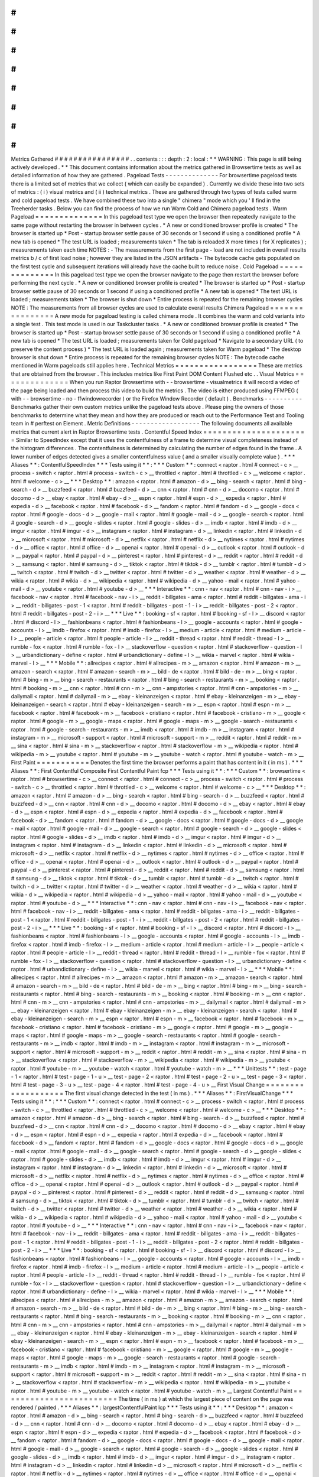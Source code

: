 #
#
#
#
#
#
#
#
#
#
#
#
#
#
#
#
Metrics
Gathered
#
#
#
#
#
#
#
#
#
#
#
#
#
#
#
#
.
.
contents
:
:
:
depth
:
2
:
local
:
*
*
WARNING
:
This
page
is
still
being
actively
developed
.
*
*
This
document
contains
information
about
the
metrics
gathered
in
Browsertime
tests
as
well
as
detailed
information
of
how
they
are
gathered
.
Pageload
Tests
-
-
-
-
-
-
-
-
-
-
-
-
-
-
For
browsertime
pageload
tests
there
is
a
limited
set
of
metrics
that
we
collect
(
which
can
easily
be
expanded
)
.
Currently
we
divide
these
into
two
sets
of
metrics
:
(
i
)
visual
metrics
and
(
ii
)
technical
metrics
.
These
are
gathered
through
two
types
of
tests
called
warm
and
cold
pageload
tests
.
We
have
combined
these
two
into
a
single
"
chimera
"
mode
which
you
'
ll
find
in
the
Treeherder
tasks
.
Below
you
can
find
the
process
of
how
we
run
Warm
Cold
and
Chimera
pageload
tests
.
Warm
Pageload
=
=
=
=
=
=
=
=
=
=
=
=
=
=
In
this
pageload
test
type
we
open
the
browser
then
repeatedly
navigate
to
the
same
page
without
restarting
the
browser
in
between
cycles
.
*
A
new
or
conditioned
browser
profile
is
created
*
The
browser
is
started
up
*
Post
-
startup
browser
settle
pause
of
30
seconds
or
1
second
if
using
a
conditioned
profile
*
A
new
tab
is
opened
*
The
test
URL
is
loaded
;
measurements
taken
*
The
tab
is
reloaded
X
more
times
(
for
X
replicates
)
;
measurements
taken
each
time
NOTES
:
-
The
measurements
from
the
first
page
-
load
are
not
included
in
overall
results
metrics
b
/
c
of
first
load
noise
;
however
they
are
listed
in
the
JSON
artifacts
-
The
bytecode
cache
gets
populated
on
the
first
test
cycle
and
subsequent
iterations
will
already
have
the
cache
built
to
reduce
noise
.
Cold
Pageload
=
=
=
=
=
=
=
=
=
=
=
=
=
=
In
this
pageload
test
type
we
open
the
browser
navigate
to
the
page
then
restart
the
browser
before
performing
the
next
cycle
.
*
A
new
or
conditioned
browser
profile
is
created
*
The
browser
is
started
up
*
Post
-
startup
browser
settle
pause
of
30
seconds
or
1
second
if
using
a
conditioned
profile
*
A
new
tab
is
opened
*
The
test
URL
is
loaded
;
measurements
taken
*
The
browser
is
shut
down
*
Entire
process
is
repeated
for
the
remaining
browser
cycles
NOTE
:
The
measurements
from
all
browser
cycles
are
used
to
calculate
overall
results
Chimera
Pageload
=
=
=
=
=
=
=
=
=
=
=
=
=
=
=
=
A
new
mode
for
pageload
testing
is
called
chimera
mode
.
It
combines
the
warm
and
cold
variants
into
a
single
test
.
This
test
mode
is
used
in
our
Taskcluster
tasks
.
*
A
new
or
conditioned
browser
profile
is
created
*
The
browser
is
started
up
*
Post
-
startup
browser
settle
pause
of
30
seconds
or
1
second
if
using
a
conditioned
profile
*
A
new
tab
is
opened
*
The
test
URL
is
loaded
;
measurements
taken
for
Cold
pageload
*
Navigate
to
a
secondary
URL
(
to
preserve
the
content
process
)
*
The
test
URL
is
loaded
again
;
measurements
taken
for
Warm
pageload
*
The
desktop
browser
is
shut
down
*
Entire
process
is
repeated
for
the
remaining
browser
cycles
NOTE
:
The
bytecode
cache
mentioned
in
Warm
pageloads
still
applies
here
.
Technical
Metrics
=
=
=
=
=
=
=
=
=
=
=
=
=
=
=
=
=
These
are
metrics
that
are
obtained
from
the
browser
.
This
includes
metrics
like
First
Paint
DOM
Content
Flushed
etc
.
.
Visual
Metrics
=
=
=
=
=
=
=
=
=
=
=
=
=
=
When
you
run
Raptor
Browsertime
with
-
-
browsertime
-
visualmetrics
it
will
record
a
video
of
the
page
being
loaded
and
then
process
this
video
to
build
the
metrics
.
The
video
is
either
produced
using
FFMPEG
(
with
-
-
browsertime
-
no
-
ffwindowrecorder
)
or
the
Firefox
Window
Recorder
(
default
)
.
Benchmarks
-
-
-
-
-
-
-
-
-
-
Benchmarks
gather
their
own
custom
metrics
unlike
the
pageload
tests
above
.
Please
ping
the
owners
of
those
benchmarks
to
determine
what
they
mean
and
how
they
are
produced
or
reach
out
to
the
Performance
Test
and
Tooling
team
in
#
perftest
on
Element
.
Metric
Definitions
-
-
-
-
-
-
-
-
-
-
-
-
-
-
-
-
-
-
The
following
documents
all
available
metrics
that
current
alert
in
Raptor
Browsertime
tests
.
Contentful
Speed
Index
=
=
=
=
=
=
=
=
=
=
=
=
=
=
=
=
=
=
=
=
=
=
Similar
to
SpeedIndex
except
that
it
uses
the
contentfulness
of
a
frame
to
determine
visual
completeness
instead
of
the
histogram
differences
.
The
contentfulness
is
determined
by
calculating
the
number
of
edges
found
in
the
frame
.
A
lower
number
of
edges
detected
gives
a
smaller
contentfulness
value
(
and
a
smaller
visually
complete
value
)
.
*
*
*
Aliases
*
*
:
ContentfulSpeedIndex
*
*
*
Tests
using
it
*
*
:
*
*
*
Custom
*
*
:
connect
<
raptor
.
html
#
connect
-
c
>
__
process
-
switch
<
raptor
.
html
#
process
-
switch
-
c
>
__
throttled
<
raptor
.
html
#
throttled
-
c
>
__
welcome
<
raptor
.
html
#
welcome
-
c
>
__
*
*
*
Desktop
*
*
:
amazon
<
raptor
.
html
#
amazon
-
d
>
__
bing
-
search
<
raptor
.
html
#
bing
-
search
-
d
>
__
buzzfeed
<
raptor
.
html
#
buzzfeed
-
d
>
__
cnn
<
raptor
.
html
#
cnn
-
d
>
__
docomo
<
raptor
.
html
#
docomo
-
d
>
__
ebay
<
raptor
.
html
#
ebay
-
d
>
__
espn
<
raptor
.
html
#
espn
-
d
>
__
expedia
<
raptor
.
html
#
expedia
-
d
>
__
facebook
<
raptor
.
html
#
facebook
-
d
>
__
fandom
<
raptor
.
html
#
fandom
-
d
>
__
google
-
docs
<
raptor
.
html
#
google
-
docs
-
d
>
__
google
-
mail
<
raptor
.
html
#
google
-
mail
-
d
>
__
google
-
search
<
raptor
.
html
#
google
-
search
-
d
>
__
google
-
slides
<
raptor
.
html
#
google
-
slides
-
d
>
__
imdb
<
raptor
.
html
#
imdb
-
d
>
__
imgur
<
raptor
.
html
#
imgur
-
d
>
__
instagram
<
raptor
.
html
#
instagram
-
d
>
__
linkedin
<
raptor
.
html
#
linkedin
-
d
>
__
microsoft
<
raptor
.
html
#
microsoft
-
d
>
__
netflix
<
raptor
.
html
#
netflix
-
d
>
__
nytimes
<
raptor
.
html
#
nytimes
-
d
>
__
office
<
raptor
.
html
#
office
-
d
>
__
openai
<
raptor
.
html
#
openai
-
d
>
__
outlook
<
raptor
.
html
#
outlook
-
d
>
__
paypal
<
raptor
.
html
#
paypal
-
d
>
__
pinterest
<
raptor
.
html
#
pinterest
-
d
>
__
reddit
<
raptor
.
html
#
reddit
-
d
>
__
samsung
<
raptor
.
html
#
samsung
-
d
>
__
tiktok
<
raptor
.
html
#
tiktok
-
d
>
__
tumblr
<
raptor
.
html
#
tumblr
-
d
>
__
twitch
<
raptor
.
html
#
twitch
-
d
>
__
twitter
<
raptor
.
html
#
twitter
-
d
>
__
weather
<
raptor
.
html
#
weather
-
d
>
__
wikia
<
raptor
.
html
#
wikia
-
d
>
__
wikipedia
<
raptor
.
html
#
wikipedia
-
d
>
__
yahoo
-
mail
<
raptor
.
html
#
yahoo
-
mail
-
d
>
__
youtube
<
raptor
.
html
#
youtube
-
d
>
__
*
*
*
Interactive
*
*
:
cnn
-
nav
<
raptor
.
html
#
cnn
-
nav
-
i
>
__
facebook
-
nav
<
raptor
.
html
#
facebook
-
nav
-
i
>
__
reddit
-
billgates
-
ama
<
raptor
.
html
#
reddit
-
billgates
-
ama
-
i
>
__
reddit
-
billgates
-
post
-
1
<
raptor
.
html
#
reddit
-
billgates
-
post
-
1
-
i
>
__
reddit
-
billgates
-
post
-
2
<
raptor
.
html
#
reddit
-
billgates
-
post
-
2
-
i
>
__
*
*
*
Live
*
*
:
booking
-
sf
<
raptor
.
html
#
booking
-
sf
-
l
>
__
discord
<
raptor
.
html
#
discord
-
l
>
__
fashionbeans
<
raptor
.
html
#
fashionbeans
-
l
>
__
google
-
accounts
<
raptor
.
html
#
google
-
accounts
-
l
>
__
imdb
-
firefox
<
raptor
.
html
#
imdb
-
firefox
-
l
>
__
medium
-
article
<
raptor
.
html
#
medium
-
article
-
l
>
__
people
-
article
<
raptor
.
html
#
people
-
article
-
l
>
__
reddit
-
thread
<
raptor
.
html
#
reddit
-
thread
-
l
>
__
rumble
-
fox
<
raptor
.
html
#
rumble
-
fox
-
l
>
__
stackoverflow
-
question
<
raptor
.
html
#
stackoverflow
-
question
-
l
>
__
urbandictionary
-
define
<
raptor
.
html
#
urbandictionary
-
define
-
l
>
__
wikia
-
marvel
<
raptor
.
html
#
wikia
-
marvel
-
l
>
__
*
*
*
Mobile
*
*
:
allrecipes
<
raptor
.
html
#
allrecipes
-
m
>
__
amazon
<
raptor
.
html
#
amazon
-
m
>
__
amazon
-
search
<
raptor
.
html
#
amazon
-
search
-
m
>
__
bild
-
de
<
raptor
.
html
#
bild
-
de
-
m
>
__
bing
<
raptor
.
html
#
bing
-
m
>
__
bing
-
search
-
restaurants
<
raptor
.
html
#
bing
-
search
-
restaurants
-
m
>
__
booking
<
raptor
.
html
#
booking
-
m
>
__
cnn
<
raptor
.
html
#
cnn
-
m
>
__
cnn
-
ampstories
<
raptor
.
html
#
cnn
-
ampstories
-
m
>
__
dailymail
<
raptor
.
html
#
dailymail
-
m
>
__
ebay
-
kleinanzeigen
<
raptor
.
html
#
ebay
-
kleinanzeigen
-
m
>
__
ebay
-
kleinanzeigen
-
search
<
raptor
.
html
#
ebay
-
kleinanzeigen
-
search
-
m
>
__
espn
<
raptor
.
html
#
espn
-
m
>
__
facebook
<
raptor
.
html
#
facebook
-
m
>
__
facebook
-
cristiano
<
raptor
.
html
#
facebook
-
cristiano
-
m
>
__
google
<
raptor
.
html
#
google
-
m
>
__
google
-
maps
<
raptor
.
html
#
google
-
maps
-
m
>
__
google
-
search
-
restaurants
<
raptor
.
html
#
google
-
search
-
restaurants
-
m
>
__
imdb
<
raptor
.
html
#
imdb
-
m
>
__
instagram
<
raptor
.
html
#
instagram
-
m
>
__
microsoft
-
support
<
raptor
.
html
#
microsoft
-
support
-
m
>
__
reddit
<
raptor
.
html
#
reddit
-
m
>
__
sina
<
raptor
.
html
#
sina
-
m
>
__
stackoverflow
<
raptor
.
html
#
stackoverflow
-
m
>
__
wikipedia
<
raptor
.
html
#
wikipedia
-
m
>
__
youtube
<
raptor
.
html
#
youtube
-
m
>
__
youtube
-
watch
<
raptor
.
html
#
youtube
-
watch
-
m
>
__
First
Paint
=
=
=
=
=
=
=
=
=
=
=
Denotes
the
first
time
the
browser
performs
a
paint
that
has
content
in
it
(
in
ms
)
.
*
*
*
Aliases
*
*
:
First
Contentful
Composite
First
Contentful
Paint
fcp
*
*
*
Tests
using
it
*
*
:
*
*
*
Custom
*
*
:
browsertime
<
raptor
.
html
#
browsertime
-
c
>
__
connect
<
raptor
.
html
#
connect
-
c
>
__
process
-
switch
<
raptor
.
html
#
process
-
switch
-
c
>
__
throttled
<
raptor
.
html
#
throttled
-
c
>
__
welcome
<
raptor
.
html
#
welcome
-
c
>
__
*
*
*
Desktop
*
*
:
amazon
<
raptor
.
html
#
amazon
-
d
>
__
bing
-
search
<
raptor
.
html
#
bing
-
search
-
d
>
__
buzzfeed
<
raptor
.
html
#
buzzfeed
-
d
>
__
cnn
<
raptor
.
html
#
cnn
-
d
>
__
docomo
<
raptor
.
html
#
docomo
-
d
>
__
ebay
<
raptor
.
html
#
ebay
-
d
>
__
espn
<
raptor
.
html
#
espn
-
d
>
__
expedia
<
raptor
.
html
#
expedia
-
d
>
__
facebook
<
raptor
.
html
#
facebook
-
d
>
__
fandom
<
raptor
.
html
#
fandom
-
d
>
__
google
-
docs
<
raptor
.
html
#
google
-
docs
-
d
>
__
google
-
mail
<
raptor
.
html
#
google
-
mail
-
d
>
__
google
-
search
<
raptor
.
html
#
google
-
search
-
d
>
__
google
-
slides
<
raptor
.
html
#
google
-
slides
-
d
>
__
imdb
<
raptor
.
html
#
imdb
-
d
>
__
imgur
<
raptor
.
html
#
imgur
-
d
>
__
instagram
<
raptor
.
html
#
instagram
-
d
>
__
linkedin
<
raptor
.
html
#
linkedin
-
d
>
__
microsoft
<
raptor
.
html
#
microsoft
-
d
>
__
netflix
<
raptor
.
html
#
netflix
-
d
>
__
nytimes
<
raptor
.
html
#
nytimes
-
d
>
__
office
<
raptor
.
html
#
office
-
d
>
__
openai
<
raptor
.
html
#
openai
-
d
>
__
outlook
<
raptor
.
html
#
outlook
-
d
>
__
paypal
<
raptor
.
html
#
paypal
-
d
>
__
pinterest
<
raptor
.
html
#
pinterest
-
d
>
__
reddit
<
raptor
.
html
#
reddit
-
d
>
__
samsung
<
raptor
.
html
#
samsung
-
d
>
__
tiktok
<
raptor
.
html
#
tiktok
-
d
>
__
tumblr
<
raptor
.
html
#
tumblr
-
d
>
__
twitch
<
raptor
.
html
#
twitch
-
d
>
__
twitter
<
raptor
.
html
#
twitter
-
d
>
__
weather
<
raptor
.
html
#
weather
-
d
>
__
wikia
<
raptor
.
html
#
wikia
-
d
>
__
wikipedia
<
raptor
.
html
#
wikipedia
-
d
>
__
yahoo
-
mail
<
raptor
.
html
#
yahoo
-
mail
-
d
>
__
youtube
<
raptor
.
html
#
youtube
-
d
>
__
*
*
*
Interactive
*
*
:
cnn
-
nav
<
raptor
.
html
#
cnn
-
nav
-
i
>
__
facebook
-
nav
<
raptor
.
html
#
facebook
-
nav
-
i
>
__
reddit
-
billgates
-
ama
<
raptor
.
html
#
reddit
-
billgates
-
ama
-
i
>
__
reddit
-
billgates
-
post
-
1
<
raptor
.
html
#
reddit
-
billgates
-
post
-
1
-
i
>
__
reddit
-
billgates
-
post
-
2
<
raptor
.
html
#
reddit
-
billgates
-
post
-
2
-
i
>
__
*
*
*
Live
*
*
:
booking
-
sf
<
raptor
.
html
#
booking
-
sf
-
l
>
__
discord
<
raptor
.
html
#
discord
-
l
>
__
fashionbeans
<
raptor
.
html
#
fashionbeans
-
l
>
__
google
-
accounts
<
raptor
.
html
#
google
-
accounts
-
l
>
__
imdb
-
firefox
<
raptor
.
html
#
imdb
-
firefox
-
l
>
__
medium
-
article
<
raptor
.
html
#
medium
-
article
-
l
>
__
people
-
article
<
raptor
.
html
#
people
-
article
-
l
>
__
reddit
-
thread
<
raptor
.
html
#
reddit
-
thread
-
l
>
__
rumble
-
fox
<
raptor
.
html
#
rumble
-
fox
-
l
>
__
stackoverflow
-
question
<
raptor
.
html
#
stackoverflow
-
question
-
l
>
__
urbandictionary
-
define
<
raptor
.
html
#
urbandictionary
-
define
-
l
>
__
wikia
-
marvel
<
raptor
.
html
#
wikia
-
marvel
-
l
>
__
*
*
*
Mobile
*
*
:
allrecipes
<
raptor
.
html
#
allrecipes
-
m
>
__
amazon
<
raptor
.
html
#
amazon
-
m
>
__
amazon
-
search
<
raptor
.
html
#
amazon
-
search
-
m
>
__
bild
-
de
<
raptor
.
html
#
bild
-
de
-
m
>
__
bing
<
raptor
.
html
#
bing
-
m
>
__
bing
-
search
-
restaurants
<
raptor
.
html
#
bing
-
search
-
restaurants
-
m
>
__
booking
<
raptor
.
html
#
booking
-
m
>
__
cnn
<
raptor
.
html
#
cnn
-
m
>
__
cnn
-
ampstories
<
raptor
.
html
#
cnn
-
ampstories
-
m
>
__
dailymail
<
raptor
.
html
#
dailymail
-
m
>
__
ebay
-
kleinanzeigen
<
raptor
.
html
#
ebay
-
kleinanzeigen
-
m
>
__
ebay
-
kleinanzeigen
-
search
<
raptor
.
html
#
ebay
-
kleinanzeigen
-
search
-
m
>
__
espn
<
raptor
.
html
#
espn
-
m
>
__
facebook
<
raptor
.
html
#
facebook
-
m
>
__
facebook
-
cristiano
<
raptor
.
html
#
facebook
-
cristiano
-
m
>
__
google
<
raptor
.
html
#
google
-
m
>
__
google
-
maps
<
raptor
.
html
#
google
-
maps
-
m
>
__
google
-
search
-
restaurants
<
raptor
.
html
#
google
-
search
-
restaurants
-
m
>
__
imdb
<
raptor
.
html
#
imdb
-
m
>
__
instagram
<
raptor
.
html
#
instagram
-
m
>
__
microsoft
-
support
<
raptor
.
html
#
microsoft
-
support
-
m
>
__
reddit
<
raptor
.
html
#
reddit
-
m
>
__
sina
<
raptor
.
html
#
sina
-
m
>
__
stackoverflow
<
raptor
.
html
#
stackoverflow
-
m
>
__
wikipedia
<
raptor
.
html
#
wikipedia
-
m
>
__
youtube
<
raptor
.
html
#
youtube
-
m
>
__
youtube
-
watch
<
raptor
.
html
#
youtube
-
watch
-
m
>
__
*
*
*
Unittests
*
*
:
test
-
page
-
1
<
raptor
.
html
#
test
-
page
-
1
-
u
>
__
test
-
page
-
2
<
raptor
.
html
#
test
-
page
-
2
-
u
>
__
test
-
page
-
3
<
raptor
.
html
#
test
-
page
-
3
-
u
>
__
test
-
page
-
4
<
raptor
.
html
#
test
-
page
-
4
-
u
>
__
First
Visual
Change
=
=
=
=
=
=
=
=
=
=
=
=
=
=
=
=
=
=
=
The
first
visual
change
detected
in
the
test
(
in
ms
)
.
*
*
*
Aliases
*
*
:
FirstVisualChange
*
*
*
Tests
using
it
*
*
:
*
*
*
Custom
*
*
:
connect
<
raptor
.
html
#
connect
-
c
>
__
process
-
switch
<
raptor
.
html
#
process
-
switch
-
c
>
__
throttled
<
raptor
.
html
#
throttled
-
c
>
__
welcome
<
raptor
.
html
#
welcome
-
c
>
__
*
*
*
Desktop
*
*
:
amazon
<
raptor
.
html
#
amazon
-
d
>
__
bing
-
search
<
raptor
.
html
#
bing
-
search
-
d
>
__
buzzfeed
<
raptor
.
html
#
buzzfeed
-
d
>
__
cnn
<
raptor
.
html
#
cnn
-
d
>
__
docomo
<
raptor
.
html
#
docomo
-
d
>
__
ebay
<
raptor
.
html
#
ebay
-
d
>
__
espn
<
raptor
.
html
#
espn
-
d
>
__
expedia
<
raptor
.
html
#
expedia
-
d
>
__
facebook
<
raptor
.
html
#
facebook
-
d
>
__
fandom
<
raptor
.
html
#
fandom
-
d
>
__
google
-
docs
<
raptor
.
html
#
google
-
docs
-
d
>
__
google
-
mail
<
raptor
.
html
#
google
-
mail
-
d
>
__
google
-
search
<
raptor
.
html
#
google
-
search
-
d
>
__
google
-
slides
<
raptor
.
html
#
google
-
slides
-
d
>
__
imdb
<
raptor
.
html
#
imdb
-
d
>
__
imgur
<
raptor
.
html
#
imgur
-
d
>
__
instagram
<
raptor
.
html
#
instagram
-
d
>
__
linkedin
<
raptor
.
html
#
linkedin
-
d
>
__
microsoft
<
raptor
.
html
#
microsoft
-
d
>
__
netflix
<
raptor
.
html
#
netflix
-
d
>
__
nytimes
<
raptor
.
html
#
nytimes
-
d
>
__
office
<
raptor
.
html
#
office
-
d
>
__
openai
<
raptor
.
html
#
openai
-
d
>
__
outlook
<
raptor
.
html
#
outlook
-
d
>
__
paypal
<
raptor
.
html
#
paypal
-
d
>
__
pinterest
<
raptor
.
html
#
pinterest
-
d
>
__
reddit
<
raptor
.
html
#
reddit
-
d
>
__
samsung
<
raptor
.
html
#
samsung
-
d
>
__
tiktok
<
raptor
.
html
#
tiktok
-
d
>
__
tumblr
<
raptor
.
html
#
tumblr
-
d
>
__
twitch
<
raptor
.
html
#
twitch
-
d
>
__
twitter
<
raptor
.
html
#
twitter
-
d
>
__
weather
<
raptor
.
html
#
weather
-
d
>
__
wikia
<
raptor
.
html
#
wikia
-
d
>
__
wikipedia
<
raptor
.
html
#
wikipedia
-
d
>
__
yahoo
-
mail
<
raptor
.
html
#
yahoo
-
mail
-
d
>
__
youtube
<
raptor
.
html
#
youtube
-
d
>
__
*
*
*
Interactive
*
*
:
cnn
-
nav
<
raptor
.
html
#
cnn
-
nav
-
i
>
__
facebook
-
nav
<
raptor
.
html
#
facebook
-
nav
-
i
>
__
reddit
-
billgates
-
ama
<
raptor
.
html
#
reddit
-
billgates
-
ama
-
i
>
__
reddit
-
billgates
-
post
-
1
<
raptor
.
html
#
reddit
-
billgates
-
post
-
1
-
i
>
__
reddit
-
billgates
-
post
-
2
<
raptor
.
html
#
reddit
-
billgates
-
post
-
2
-
i
>
__
*
*
*
Live
*
*
:
booking
-
sf
<
raptor
.
html
#
booking
-
sf
-
l
>
__
discord
<
raptor
.
html
#
discord
-
l
>
__
fashionbeans
<
raptor
.
html
#
fashionbeans
-
l
>
__
google
-
accounts
<
raptor
.
html
#
google
-
accounts
-
l
>
__
imdb
-
firefox
<
raptor
.
html
#
imdb
-
firefox
-
l
>
__
medium
-
article
<
raptor
.
html
#
medium
-
article
-
l
>
__
people
-
article
<
raptor
.
html
#
people
-
article
-
l
>
__
reddit
-
thread
<
raptor
.
html
#
reddit
-
thread
-
l
>
__
rumble
-
fox
<
raptor
.
html
#
rumble
-
fox
-
l
>
__
stackoverflow
-
question
<
raptor
.
html
#
stackoverflow
-
question
-
l
>
__
urbandictionary
-
define
<
raptor
.
html
#
urbandictionary
-
define
-
l
>
__
wikia
-
marvel
<
raptor
.
html
#
wikia
-
marvel
-
l
>
__
*
*
*
Mobile
*
*
:
allrecipes
<
raptor
.
html
#
allrecipes
-
m
>
__
amazon
<
raptor
.
html
#
amazon
-
m
>
__
amazon
-
search
<
raptor
.
html
#
amazon
-
search
-
m
>
__
bild
-
de
<
raptor
.
html
#
bild
-
de
-
m
>
__
bing
<
raptor
.
html
#
bing
-
m
>
__
bing
-
search
-
restaurants
<
raptor
.
html
#
bing
-
search
-
restaurants
-
m
>
__
booking
<
raptor
.
html
#
booking
-
m
>
__
cnn
<
raptor
.
html
#
cnn
-
m
>
__
cnn
-
ampstories
<
raptor
.
html
#
cnn
-
ampstories
-
m
>
__
dailymail
<
raptor
.
html
#
dailymail
-
m
>
__
ebay
-
kleinanzeigen
<
raptor
.
html
#
ebay
-
kleinanzeigen
-
m
>
__
ebay
-
kleinanzeigen
-
search
<
raptor
.
html
#
ebay
-
kleinanzeigen
-
search
-
m
>
__
espn
<
raptor
.
html
#
espn
-
m
>
__
facebook
<
raptor
.
html
#
facebook
-
m
>
__
facebook
-
cristiano
<
raptor
.
html
#
facebook
-
cristiano
-
m
>
__
google
<
raptor
.
html
#
google
-
m
>
__
google
-
maps
<
raptor
.
html
#
google
-
maps
-
m
>
__
google
-
search
-
restaurants
<
raptor
.
html
#
google
-
search
-
restaurants
-
m
>
__
imdb
<
raptor
.
html
#
imdb
-
m
>
__
instagram
<
raptor
.
html
#
instagram
-
m
>
__
microsoft
-
support
<
raptor
.
html
#
microsoft
-
support
-
m
>
__
reddit
<
raptor
.
html
#
reddit
-
m
>
__
sina
<
raptor
.
html
#
sina
-
m
>
__
stackoverflow
<
raptor
.
html
#
stackoverflow
-
m
>
__
wikipedia
<
raptor
.
html
#
wikipedia
-
m
>
__
youtube
<
raptor
.
html
#
youtube
-
m
>
__
youtube
-
watch
<
raptor
.
html
#
youtube
-
watch
-
m
>
__
Largest
Contentful
Paint
=
=
=
=
=
=
=
=
=
=
=
=
=
=
=
=
=
=
=
=
=
=
=
=
The
time
(
in
ms
)
at
which
the
largest
piece
of
content
on
the
page
was
rendered
/
painted
.
*
*
*
Aliases
*
*
:
largestContentfulPaint
lcp
*
*
*
Tests
using
it
*
*
:
*
*
*
Desktop
*
*
:
amazon
<
raptor
.
html
#
amazon
-
d
>
__
bing
-
search
<
raptor
.
html
#
bing
-
search
-
d
>
__
buzzfeed
<
raptor
.
html
#
buzzfeed
-
d
>
__
cnn
<
raptor
.
html
#
cnn
-
d
>
__
docomo
<
raptor
.
html
#
docomo
-
d
>
__
ebay
<
raptor
.
html
#
ebay
-
d
>
__
espn
<
raptor
.
html
#
espn
-
d
>
__
expedia
<
raptor
.
html
#
expedia
-
d
>
__
facebook
<
raptor
.
html
#
facebook
-
d
>
__
fandom
<
raptor
.
html
#
fandom
-
d
>
__
google
-
docs
<
raptor
.
html
#
google
-
docs
-
d
>
__
google
-
mail
<
raptor
.
html
#
google
-
mail
-
d
>
__
google
-
search
<
raptor
.
html
#
google
-
search
-
d
>
__
google
-
slides
<
raptor
.
html
#
google
-
slides
-
d
>
__
imdb
<
raptor
.
html
#
imdb
-
d
>
__
imgur
<
raptor
.
html
#
imgur
-
d
>
__
instagram
<
raptor
.
html
#
instagram
-
d
>
__
linkedin
<
raptor
.
html
#
linkedin
-
d
>
__
microsoft
<
raptor
.
html
#
microsoft
-
d
>
__
netflix
<
raptor
.
html
#
netflix
-
d
>
__
nytimes
<
raptor
.
html
#
nytimes
-
d
>
__
office
<
raptor
.
html
#
office
-
d
>
__
openai
<
raptor
.
html
#
openai
-
d
>
__
outlook
<
raptor
.
html
#
outlook
-
d
>
__
paypal
<
raptor
.
html
#
paypal
-
d
>
__
pinterest
<
raptor
.
html
#
pinterest
-
d
>
__
reddit
<
raptor
.
html
#
reddit
-
d
>
__
samsung
<
raptor
.
html
#
samsung
-
d
>
__
tiktok
<
raptor
.
html
#
tiktok
-
d
>
__
tumblr
<
raptor
.
html
#
tumblr
-
d
>
__
twitter
<
raptor
.
html
#
twitter
-
d
>
__
weather
<
raptor
.
html
#
weather
-
d
>
__
wikia
<
raptor
.
html
#
wikia
-
d
>
__
wikipedia
<
raptor
.
html
#
wikipedia
-
d
>
__
yahoo
-
mail
<
raptor
.
html
#
yahoo
-
mail
-
d
>
__
youtube
<
raptor
.
html
#
youtube
-
d
>
__
*
*
*
Mobile
*
*
:
allrecipes
<
raptor
.
html
#
allrecipes
-
m
>
__
amazon
<
raptor
.
html
#
amazon
-
m
>
__
amazon
-
search
<
raptor
.
html
#
amazon
-
search
-
m
>
__
bild
-
de
<
raptor
.
html
#
bild
-
de
-
m
>
__
bing
<
raptor
.
html
#
bing
-
m
>
__
bing
-
search
-
restaurants
<
raptor
.
html
#
bing
-
search
-
restaurants
-
m
>
__
booking
<
raptor
.
html
#
booking
-
m
>
__
cnn
<
raptor
.
html
#
cnn
-
m
>
__
cnn
-
ampstories
<
raptor
.
html
#
cnn
-
ampstories
-
m
>
__
dailymail
<
raptor
.
html
#
dailymail
-
m
>
__
ebay
-
kleinanzeigen
<
raptor
.
html
#
ebay
-
kleinanzeigen
-
m
>
__
ebay
-
kleinanzeigen
-
search
<
raptor
.
html
#
ebay
-
kleinanzeigen
-
search
-
m
>
__
espn
<
raptor
.
html
#
espn
-
m
>
__
facebook
<
raptor
.
html
#
facebook
-
m
>
__
facebook
-
cristiano
<
raptor
.
html
#
facebook
-
cristiano
-
m
>
__
google
<
raptor
.
html
#
google
-
m
>
__
google
-
maps
<
raptor
.
html
#
google
-
maps
-
m
>
__
google
-
search
-
restaurants
<
raptor
.
html
#
google
-
search
-
restaurants
-
m
>
__
imdb
<
raptor
.
html
#
imdb
-
m
>
__
instagram
<
raptor
.
html
#
instagram
-
m
>
__
microsoft
-
support
<
raptor
.
html
#
microsoft
-
support
-
m
>
__
reddit
<
raptor
.
html
#
reddit
-
m
>
__
sina
<
raptor
.
html
#
sina
-
m
>
__
stackoverflow
<
raptor
.
html
#
stackoverflow
-
m
>
__
wikipedia
<
raptor
.
html
#
wikipedia
-
m
>
__
youtube
<
raptor
.
html
#
youtube
-
m
>
__
youtube
-
watch
<
raptor
.
html
#
youtube
-
watch
-
m
>
__
Last
Visual
Change
=
=
=
=
=
=
=
=
=
=
=
=
=
=
=
=
=
=
The
last
visual
change
detected
in
the
test
(
in
ms
)
.
*
*
*
Aliases
*
*
:
LastVisualChange
*
*
*
Tests
using
it
*
*
:
*
*
*
Custom
*
*
:
process
-
switch
<
raptor
.
html
#
process
-
switch
-
c
>
__
welcome
<
raptor
.
html
#
welcome
-
c
>
__
*
*
*
Desktop
*
*
:
amazon
<
raptor
.
html
#
amazon
-
d
>
__
bing
-
search
<
raptor
.
html
#
bing
-
search
-
d
>
__
buzzfeed
<
raptor
.
html
#
buzzfeed
-
d
>
__
cnn
<
raptor
.
html
#
cnn
-
d
>
__
docomo
<
raptor
.
html
#
docomo
-
d
>
__
ebay
<
raptor
.
html
#
ebay
-
d
>
__
espn
<
raptor
.
html
#
espn
-
d
>
__
expedia
<
raptor
.
html
#
expedia
-
d
>
__
facebook
<
raptor
.
html
#
facebook
-
d
>
__
fandom
<
raptor
.
html
#
fandom
-
d
>
__
google
-
docs
<
raptor
.
html
#
google
-
docs
-
d
>
__
google
-
mail
<
raptor
.
html
#
google
-
mail
-
d
>
__
google
-
search
<
raptor
.
html
#
google
-
search
-
d
>
__
google
-
slides
<
raptor
.
html
#
google
-
slides
-
d
>
__
imdb
<
raptor
.
html
#
imdb
-
d
>
__
imgur
<
raptor
.
html
#
imgur
-
d
>
__
instagram
<
raptor
.
html
#
instagram
-
d
>
__
linkedin
<
raptor
.
html
#
linkedin
-
d
>
__
microsoft
<
raptor
.
html
#
microsoft
-
d
>
__
netflix
<
raptor
.
html
#
netflix
-
d
>
__
nytimes
<
raptor
.
html
#
nytimes
-
d
>
__
office
<
raptor
.
html
#
office
-
d
>
__
openai
<
raptor
.
html
#
openai
-
d
>
__
outlook
<
raptor
.
html
#
outlook
-
d
>
__
paypal
<
raptor
.
html
#
paypal
-
d
>
__
pinterest
<
raptor
.
html
#
pinterest
-
d
>
__
reddit
<
raptor
.
html
#
reddit
-
d
>
__
samsung
<
raptor
.
html
#
samsung
-
d
>
__
tiktok
<
raptor
.
html
#
tiktok
-
d
>
__
tumblr
<
raptor
.
html
#
tumblr
-
d
>
__
twitch
<
raptor
.
html
#
twitch
-
d
>
__
twitter
<
raptor
.
html
#
twitter
-
d
>
__
weather
<
raptor
.
html
#
weather
-
d
>
__
wikia
<
raptor
.
html
#
wikia
-
d
>
__
wikipedia
<
raptor
.
html
#
wikipedia
-
d
>
__
yahoo
-
mail
<
raptor
.
html
#
yahoo
-
mail
-
d
>
__
youtube
<
raptor
.
html
#
youtube
-
d
>
__
*
*
*
Interactive
*
*
:
cnn
-
nav
<
raptor
.
html
#
cnn
-
nav
-
i
>
__
facebook
-
nav
<
raptor
.
html
#
facebook
-
nav
-
i
>
__
reddit
-
billgates
-
ama
<
raptor
.
html
#
reddit
-
billgates
-
ama
-
i
>
__
reddit
-
billgates
-
post
-
1
<
raptor
.
html
#
reddit
-
billgates
-
post
-
1
-
i
>
__
reddit
-
billgates
-
post
-
2
<
raptor
.
html
#
reddit
-
billgates
-
post
-
2
-
i
>
__
*
*
*
Live
*
*
:
booking
-
sf
<
raptor
.
html
#
booking
-
sf
-
l
>
__
discord
<
raptor
.
html
#
discord
-
l
>
__
fashionbeans
<
raptor
.
html
#
fashionbeans
-
l
>
__
google
-
accounts
<
raptor
.
html
#
google
-
accounts
-
l
>
__
imdb
-
firefox
<
raptor
.
html
#
imdb
-
firefox
-
l
>
__
medium
-
article
<
raptor
.
html
#
medium
-
article
-
l
>
__
people
-
article
<
raptor
.
html
#
people
-
article
-
l
>
__
reddit
-
thread
<
raptor
.
html
#
reddit
-
thread
-
l
>
__
rumble
-
fox
<
raptor
.
html
#
rumble
-
fox
-
l
>
__
stackoverflow
-
question
<
raptor
.
html
#
stackoverflow
-
question
-
l
>
__
urbandictionary
-
define
<
raptor
.
html
#
urbandictionary
-
define
-
l
>
__
wikia
-
marvel
<
raptor
.
html
#
wikia
-
marvel
-
l
>
__
*
*
*
Mobile
*
*
:
allrecipes
<
raptor
.
html
#
allrecipes
-
m
>
__
amazon
<
raptor
.
html
#
amazon
-
m
>
__
amazon
-
search
<
raptor
.
html
#
amazon
-
search
-
m
>
__
bild
-
de
<
raptor
.
html
#
bild
-
de
-
m
>
__
bing
<
raptor
.
html
#
bing
-
m
>
__
bing
-
search
-
restaurants
<
raptor
.
html
#
bing
-
search
-
restaurants
-
m
>
__
booking
<
raptor
.
html
#
booking
-
m
>
__
cnn
<
raptor
.
html
#
cnn
-
m
>
__
cnn
-
ampstories
<
raptor
.
html
#
cnn
-
ampstories
-
m
>
__
dailymail
<
raptor
.
html
#
dailymail
-
m
>
__
ebay
-
kleinanzeigen
<
raptor
.
html
#
ebay
-
kleinanzeigen
-
m
>
__
ebay
-
kleinanzeigen
-
search
<
raptor
.
html
#
ebay
-
kleinanzeigen
-
search
-
m
>
__
espn
<
raptor
.
html
#
espn
-
m
>
__
facebook
<
raptor
.
html
#
facebook
-
m
>
__
facebook
-
cristiano
<
raptor
.
html
#
facebook
-
cristiano
-
m
>
__
google
<
raptor
.
html
#
google
-
m
>
__
google
-
maps
<
raptor
.
html
#
google
-
maps
-
m
>
__
google
-
search
-
restaurants
<
raptor
.
html
#
google
-
search
-
restaurants
-
m
>
__
imdb
<
raptor
.
html
#
imdb
-
m
>
__
instagram
<
raptor
.
html
#
instagram
-
m
>
__
microsoft
-
support
<
raptor
.
html
#
microsoft
-
support
-
m
>
__
reddit
<
raptor
.
html
#
reddit
-
m
>
__
sina
<
raptor
.
html
#
sina
-
m
>
__
stackoverflow
<
raptor
.
html
#
stackoverflow
-
m
>
__
wikipedia
<
raptor
.
html
#
wikipedia
-
m
>
__
youtube
<
raptor
.
html
#
youtube
-
m
>
__
youtube
-
watch
<
raptor
.
html
#
youtube
-
watch
-
m
>
__
Load
Time
=
=
=
=
=
=
=
=
=
The
time
it
took
for
the
page
to
complete
loading
(
in
ms
)
.
*
*
*
Aliases
*
*
:
loadtime
*
*
*
Tests
using
it
*
*
:
*
*
*
Custom
*
*
:
browsertime
<
raptor
.
html
#
browsertime
-
c
>
__
connect
<
raptor
.
html
#
connect
-
c
>
__
process
-
switch
<
raptor
.
html
#
process
-
switch
-
c
>
__
throttled
<
raptor
.
html
#
throttled
-
c
>
__
welcome
<
raptor
.
html
#
welcome
-
c
>
__
*
*
*
Desktop
*
*
:
amazon
<
raptor
.
html
#
amazon
-
d
>
__
bing
-
search
<
raptor
.
html
#
bing
-
search
-
d
>
__
buzzfeed
<
raptor
.
html
#
buzzfeed
-
d
>
__
cnn
<
raptor
.
html
#
cnn
-
d
>
__
docomo
<
raptor
.
html
#
docomo
-
d
>
__
ebay
<
raptor
.
html
#
ebay
-
d
>
__
espn
<
raptor
.
html
#
espn
-
d
>
__
expedia
<
raptor
.
html
#
expedia
-
d
>
__
facebook
<
raptor
.
html
#
facebook
-
d
>
__
fandom
<
raptor
.
html
#
fandom
-
d
>
__
google
-
docs
<
raptor
.
html
#
google
-
docs
-
d
>
__
google
-
mail
<
raptor
.
html
#
google
-
mail
-
d
>
__
google
-
search
<
raptor
.
html
#
google
-
search
-
d
>
__
google
-
slides
<
raptor
.
html
#
google
-
slides
-
d
>
__
imdb
<
raptor
.
html
#
imdb
-
d
>
__
imgur
<
raptor
.
html
#
imgur
-
d
>
__
instagram
<
raptor
.
html
#
instagram
-
d
>
__
linkedin
<
raptor
.
html
#
linkedin
-
d
>
__
microsoft
<
raptor
.
html
#
microsoft
-
d
>
__
netflix
<
raptor
.
html
#
netflix
-
d
>
__
nytimes
<
raptor
.
html
#
nytimes
-
d
>
__
office
<
raptor
.
html
#
office
-
d
>
__
openai
<
raptor
.
html
#
openai
-
d
>
__
outlook
<
raptor
.
html
#
outlook
-
d
>
__
paypal
<
raptor
.
html
#
paypal
-
d
>
__
pinterest
<
raptor
.
html
#
pinterest
-
d
>
__
reddit
<
raptor
.
html
#
reddit
-
d
>
__
samsung
<
raptor
.
html
#
samsung
-
d
>
__
tiktok
<
raptor
.
html
#
tiktok
-
d
>
__
tumblr
<
raptor
.
html
#
tumblr
-
d
>
__
twitch
<
raptor
.
html
#
twitch
-
d
>
__
twitter
<
raptor
.
html
#
twitter
-
d
>
__
weather
<
raptor
.
html
#
weather
-
d
>
__
wikia
<
raptor
.
html
#
wikia
-
d
>
__
wikipedia
<
raptor
.
html
#
wikipedia
-
d
>
__
yahoo
-
mail
<
raptor
.
html
#
yahoo
-
mail
-
d
>
__
youtube
<
raptor
.
html
#
youtube
-
d
>
__
*
*
*
Interactive
*
*
:
cnn
-
nav
<
raptor
.
html
#
cnn
-
nav
-
i
>
__
facebook
-
nav
<
raptor
.
html
#
facebook
-
nav
-
i
>
__
reddit
-
billgates
-
ama
<
raptor
.
html
#
reddit
-
billgates
-
ama
-
i
>
__
reddit
-
billgates
-
post
-
1
<
raptor
.
html
#
reddit
-
billgates
-
post
-
1
-
i
>
__
reddit
-
billgates
-
post
-
2
<
raptor
.
html
#
reddit
-
billgates
-
post
-
2
-
i
>
__
*
*
*
Live
*
*
:
booking
-
sf
<
raptor
.
html
#
booking
-
sf
-
l
>
__
discord
<
raptor
.
html
#
discord
-
l
>
__
fashionbeans
<
raptor
.
html
#
fashionbeans
-
l
>
__
google
-
accounts
<
raptor
.
html
#
google
-
accounts
-
l
>
__
imdb
-
firefox
<
raptor
.
html
#
imdb
-
firefox
-
l
>
__
medium
-
article
<
raptor
.
html
#
medium
-
article
-
l
>
__
people
-
article
<
raptor
.
html
#
people
-
article
-
l
>
__
reddit
-
thread
<
raptor
.
html
#
reddit
-
thread
-
l
>
__
rumble
-
fox
<
raptor
.
html
#
rumble
-
fox
-
l
>
__
stackoverflow
-
question
<
raptor
.
html
#
stackoverflow
-
question
-
l
>
__
urbandictionary
-
define
<
raptor
.
html
#
urbandictionary
-
define
-
l
>
__
wikia
-
marvel
<
raptor
.
html
#
wikia
-
marvel
-
l
>
__
*
*
*
Mobile
*
*
:
allrecipes
<
raptor
.
html
#
allrecipes
-
m
>
__
amazon
<
raptor
.
html
#
amazon
-
m
>
__
amazon
-
search
<
raptor
.
html
#
amazon
-
search
-
m
>
__
bild
-
de
<
raptor
.
html
#
bild
-
de
-
m
>
__
bing
<
raptor
.
html
#
bing
-
m
>
__
bing
-
search
-
restaurants
<
raptor
.
html
#
bing
-
search
-
restaurants
-
m
>
__
booking
<
raptor
.
html
#
booking
-
m
>
__
cnn
<
raptor
.
html
#
cnn
-
m
>
__
cnn
-
ampstories
<
raptor
.
html
#
cnn
-
ampstories
-
m
>
__
dailymail
<
raptor
.
html
#
dailymail
-
m
>
__
ebay
-
kleinanzeigen
<
raptor
.
html
#
ebay
-
kleinanzeigen
-
m
>
__
ebay
-
kleinanzeigen
-
search
<
raptor
.
html
#
ebay
-
kleinanzeigen
-
search
-
m
>
__
espn
<
raptor
.
html
#
espn
-
m
>
__
facebook
<
raptor
.
html
#
facebook
-
m
>
__
facebook
-
cristiano
<
raptor
.
html
#
facebook
-
cristiano
-
m
>
__
google
<
raptor
.
html
#
google
-
m
>
__
google
-
maps
<
raptor
.
html
#
google
-
maps
-
m
>
__
google
-
search
-
restaurants
<
raptor
.
html
#
google
-
search
-
restaurants
-
m
>
__
imdb
<
raptor
.
html
#
imdb
-
m
>
__
instagram
<
raptor
.
html
#
instagram
-
m
>
__
microsoft
-
support
<
raptor
.
html
#
microsoft
-
support
-
m
>
__
reddit
<
raptor
.
html
#
reddit
-
m
>
__
sina
<
raptor
.
html
#
sina
-
m
>
__
stackoverflow
<
raptor
.
html
#
stackoverflow
-
m
>
__
wikipedia
<
raptor
.
html
#
wikipedia
-
m
>
__
youtube
<
raptor
.
html
#
youtube
-
m
>
__
youtube
-
watch
<
raptor
.
html
#
youtube
-
watch
-
m
>
__
*
*
*
Unittests
*
*
:
test
-
page
-
1
<
raptor
.
html
#
test
-
page
-
1
-
u
>
__
test
-
page
-
2
<
raptor
.
html
#
test
-
page
-
2
-
u
>
__
test
-
page
-
3
<
raptor
.
html
#
test
-
page
-
3
-
u
>
__
test
-
page
-
4
<
raptor
.
html
#
test
-
page
-
4
-
u
>
__
Perceptual
Speed
Index
=
=
=
=
=
=
=
=
=
=
=
=
=
=
=
=
=
=
=
=
=
=
Similar
to
SpeedIndex
except
that
it
uses
the
structural
similarity
index
measure
(
ssim
)
to
determine
visual
completeness
.
This
technique
compares
the
luminance
contrast
and
structure
of
the
frames
(
a
given
frame
vs
.
a
final
frame
)
to
determine
the
completeness
.
*
*
*
Aliases
*
*
:
PerceptualSpeedIndex
*
*
*
Tests
using
it
*
*
:
*
*
*
Custom
*
*
:
connect
<
raptor
.
html
#
connect
-
c
>
__
process
-
switch
<
raptor
.
html
#
process
-
switch
-
c
>
__
throttled
<
raptor
.
html
#
throttled
-
c
>
__
welcome
<
raptor
.
html
#
welcome
-
c
>
__
*
*
*
Desktop
*
*
:
amazon
<
raptor
.
html
#
amazon
-
d
>
__
bing
-
search
<
raptor
.
html
#
bing
-
search
-
d
>
__
buzzfeed
<
raptor
.
html
#
buzzfeed
-
d
>
__
cnn
<
raptor
.
html
#
cnn
-
d
>
__
docomo
<
raptor
.
html
#
docomo
-
d
>
__
ebay
<
raptor
.
html
#
ebay
-
d
>
__
espn
<
raptor
.
html
#
espn
-
d
>
__
expedia
<
raptor
.
html
#
expedia
-
d
>
__
facebook
<
raptor
.
html
#
facebook
-
d
>
__
fandom
<
raptor
.
html
#
fandom
-
d
>
__
google
-
docs
<
raptor
.
html
#
google
-
docs
-
d
>
__
google
-
mail
<
raptor
.
html
#
google
-
mail
-
d
>
__
google
-
search
<
raptor
.
html
#
google
-
search
-
d
>
__
google
-
slides
<
raptor
.
html
#
google
-
slides
-
d
>
__
imdb
<
raptor
.
html
#
imdb
-
d
>
__
imgur
<
raptor
.
html
#
imgur
-
d
>
__
instagram
<
raptor
.
html
#
instagram
-
d
>
__
linkedin
<
raptor
.
html
#
linkedin
-
d
>
__
microsoft
<
raptor
.
html
#
microsoft
-
d
>
__
netflix
<
raptor
.
html
#
netflix
-
d
>
__
nytimes
<
raptor
.
html
#
nytimes
-
d
>
__
office
<
raptor
.
html
#
office
-
d
>
__
openai
<
raptor
.
html
#
openai
-
d
>
__
outlook
<
raptor
.
html
#
outlook
-
d
>
__
paypal
<
raptor
.
html
#
paypal
-
d
>
__
pinterest
<
raptor
.
html
#
pinterest
-
d
>
__
reddit
<
raptor
.
html
#
reddit
-
d
>
__
samsung
<
raptor
.
html
#
samsung
-
d
>
__
tiktok
<
raptor
.
html
#
tiktok
-
d
>
__
tumblr
<
raptor
.
html
#
tumblr
-
d
>
__
twitch
<
raptor
.
html
#
twitch
-
d
>
__
twitter
<
raptor
.
html
#
twitter
-
d
>
__
weather
<
raptor
.
html
#
weather
-
d
>
__
wikia
<
raptor
.
html
#
wikia
-
d
>
__
wikipedia
<
raptor
.
html
#
wikipedia
-
d
>
__
yahoo
-
mail
<
raptor
.
html
#
yahoo
-
mail
-
d
>
__
youtube
<
raptor
.
html
#
youtube
-
d
>
__
*
*
*
Interactive
*
*
:
cnn
-
nav
<
raptor
.
html
#
cnn
-
nav
-
i
>
__
facebook
-
nav
<
raptor
.
html
#
facebook
-
nav
-
i
>
__
reddit
-
billgates
-
ama
<
raptor
.
html
#
reddit
-
billgates
-
ama
-
i
>
__
reddit
-
billgates
-
post
-
1
<
raptor
.
html
#
reddit
-
billgates
-
post
-
1
-
i
>
__
reddit
-
billgates
-
post
-
2
<
raptor
.
html
#
reddit
-
billgates
-
post
-
2
-
i
>
__
*
*
*
Live
*
*
:
booking
-
sf
<
raptor
.
html
#
booking
-
sf
-
l
>
__
discord
<
raptor
.
html
#
discord
-
l
>
__
fashionbeans
<
raptor
.
html
#
fashionbeans
-
l
>
__
google
-
accounts
<
raptor
.
html
#
google
-
accounts
-
l
>
__
imdb
-
firefox
<
raptor
.
html
#
imdb
-
firefox
-
l
>
__
medium
-
article
<
raptor
.
html
#
medium
-
article
-
l
>
__
people
-
article
<
raptor
.
html
#
people
-
article
-
l
>
__
reddit
-
thread
<
raptor
.
html
#
reddit
-
thread
-
l
>
__
rumble
-
fox
<
raptor
.
html
#
rumble
-
fox
-
l
>
__
stackoverflow
-
question
<
raptor
.
html
#
stackoverflow
-
question
-
l
>
__
urbandictionary
-
define
<
raptor
.
html
#
urbandictionary
-
define
-
l
>
__
wikia
-
marvel
<
raptor
.
html
#
wikia
-
marvel
-
l
>
__
*
*
*
Mobile
*
*
:
allrecipes
<
raptor
.
html
#
allrecipes
-
m
>
__
amazon
<
raptor
.
html
#
amazon
-
m
>
__
amazon
-
search
<
raptor
.
html
#
amazon
-
search
-
m
>
__
bild
-
de
<
raptor
.
html
#
bild
-
de
-
m
>
__
bing
<
raptor
.
html
#
bing
-
m
>
__
bing
-
search
-
restaurants
<
raptor
.
html
#
bing
-
search
-
restaurants
-
m
>
__
booking
<
raptor
.
html
#
booking
-
m
>
__
cnn
<
raptor
.
html
#
cnn
-
m
>
__
cnn
-
ampstories
<
raptor
.
html
#
cnn
-
ampstories
-
m
>
__
dailymail
<
raptor
.
html
#
dailymail
-
m
>
__
ebay
-
kleinanzeigen
<
raptor
.
html
#
ebay
-
kleinanzeigen
-
m
>
__
ebay
-
kleinanzeigen
-
search
<
raptor
.
html
#
ebay
-
kleinanzeigen
-
search
-
m
>
__
espn
<
raptor
.
html
#
espn
-
m
>
__
facebook
<
raptor
.
html
#
facebook
-
m
>
__
facebook
-
cristiano
<
raptor
.
html
#
facebook
-
cristiano
-
m
>
__
google
<
raptor
.
html
#
google
-
m
>
__
google
-
maps
<
raptor
.
html
#
google
-
maps
-
m
>
__
google
-
search
-
restaurants
<
raptor
.
html
#
google
-
search
-
restaurants
-
m
>
__
imdb
<
raptor
.
html
#
imdb
-
m
>
__
instagram
<
raptor
.
html
#
instagram
-
m
>
__
microsoft
-
support
<
raptor
.
html
#
microsoft
-
support
-
m
>
__
reddit
<
raptor
.
html
#
reddit
-
m
>
__
sina
<
raptor
.
html
#
sina
-
m
>
__
stackoverflow
<
raptor
.
html
#
stackoverflow
-
m
>
__
wikipedia
<
raptor
.
html
#
wikipedia
-
m
>
__
youtube
<
raptor
.
html
#
youtube
-
m
>
__
youtube
-
watch
<
raptor
.
html
#
youtube
-
watch
-
m
>
__
Speed
Index
=
=
=
=
=
=
=
=
=
=
=
A
metric
used
to
denote
the
speed
at
which
a
page
loaded
.
Lower
values
indicate
faster
pageloads
.
Units
are
in
(
Visually
-
Complete
x
Milliseconds
)
.
Calculated
by
using
videos
of
the
pageload
which
provide
a
measure
of
visual
completeness
.
Visual
completeness
is
calculated
by
comparing
the
histogram
of
a
given
frame
to
the
final
frame
of
the
pageload
.
The
SpeedIndex
is
calculated
as
the
area
between
the
curves
of
a
constant
line
at
y
=
1
and
the
graph
of
the
visual
completeness
from
0ms
to
when
visual
completeness
reaches
100
%
(
or
hits
the
y
=
1
line
)
.
*
*
*
Aliases
*
*
:
SpeedIndex
*
*
*
Tests
using
it
*
*
:
*
*
*
Custom
*
*
:
connect
<
raptor
.
html
#
connect
-
c
>
__
process
-
switch
<
raptor
.
html
#
process
-
switch
-
c
>
__
throttled
<
raptor
.
html
#
throttled
-
c
>
__
welcome
<
raptor
.
html
#
welcome
-
c
>
__
*
*
*
Desktop
*
*
:
amazon
<
raptor
.
html
#
amazon
-
d
>
__
bing
-
search
<
raptor
.
html
#
bing
-
search
-
d
>
__
buzzfeed
<
raptor
.
html
#
buzzfeed
-
d
>
__
cnn
<
raptor
.
html
#
cnn
-
d
>
__
docomo
<
raptor
.
html
#
docomo
-
d
>
__
ebay
<
raptor
.
html
#
ebay
-
d
>
__
espn
<
raptor
.
html
#
espn
-
d
>
__
expedia
<
raptor
.
html
#
expedia
-
d
>
__
facebook
<
raptor
.
html
#
facebook
-
d
>
__
fandom
<
raptor
.
html
#
fandom
-
d
>
__
google
-
docs
<
raptor
.
html
#
google
-
docs
-
d
>
__
google
-
mail
<
raptor
.
html
#
google
-
mail
-
d
>
__
google
-
search
<
raptor
.
html
#
google
-
search
-
d
>
__
google
-
slides
<
raptor
.
html
#
google
-
slides
-
d
>
__
imdb
<
raptor
.
html
#
imdb
-
d
>
__
imgur
<
raptor
.
html
#
imgur
-
d
>
__
instagram
<
raptor
.
html
#
instagram
-
d
>
__
linkedin
<
raptor
.
html
#
linkedin
-
d
>
__
microsoft
<
raptor
.
html
#
microsoft
-
d
>
__
netflix
<
raptor
.
html
#
netflix
-
d
>
__
nytimes
<
raptor
.
html
#
nytimes
-
d
>
__
office
<
raptor
.
html
#
office
-
d
>
__
openai
<
raptor
.
html
#
openai
-
d
>
__
outlook
<
raptor
.
html
#
outlook
-
d
>
__
paypal
<
raptor
.
html
#
paypal
-
d
>
__
pinterest
<
raptor
.
html
#
pinterest
-
d
>
__
reddit
<
raptor
.
html
#
reddit
-
d
>
__
samsung
<
raptor
.
html
#
samsung
-
d
>
__
tiktok
<
raptor
.
html
#
tiktok
-
d
>
__
tumblr
<
raptor
.
html
#
tumblr
-
d
>
__
twitch
<
raptor
.
html
#
twitch
-
d
>
__
twitter
<
raptor
.
html
#
twitter
-
d
>
__
weather
<
raptor
.
html
#
weather
-
d
>
__
wikia
<
raptor
.
html
#
wikia
-
d
>
__
wikipedia
<
raptor
.
html
#
wikipedia
-
d
>
__
yahoo
-
mail
<
raptor
.
html
#
yahoo
-
mail
-
d
>
__
youtube
<
raptor
.
html
#
youtube
-
d
>
__
*
*
*
Interactive
*
*
:
cnn
-
nav
<
raptor
.
html
#
cnn
-
nav
-
i
>
__
facebook
-
nav
<
raptor
.
html
#
facebook
-
nav
-
i
>
__
reddit
-
billgates
-
ama
<
raptor
.
html
#
reddit
-
billgates
-
ama
-
i
>
__
reddit
-
billgates
-
post
-
1
<
raptor
.
html
#
reddit
-
billgates
-
post
-
1
-
i
>
__
reddit
-
billgates
-
post
-
2
<
raptor
.
html
#
reddit
-
billgates
-
post
-
2
-
i
>
__
*
*
*
Live
*
*
:
booking
-
sf
<
raptor
.
html
#
booking
-
sf
-
l
>
__
discord
<
raptor
.
html
#
discord
-
l
>
__
fashionbeans
<
raptor
.
html
#
fashionbeans
-
l
>
__
google
-
accounts
<
raptor
.
html
#
google
-
accounts
-
l
>
__
imdb
-
firefox
<
raptor
.
html
#
imdb
-
firefox
-
l
>
__
medium
-
article
<
raptor
.
html
#
medium
-
article
-
l
>
__
people
-
article
<
raptor
.
html
#
people
-
article
-
l
>
__
reddit
-
thread
<
raptor
.
html
#
reddit
-
thread
-
l
>
__
rumble
-
fox
<
raptor
.
html
#
rumble
-
fox
-
l
>
__
stackoverflow
-
question
<
raptor
.
html
#
stackoverflow
-
question
-
l
>
__
urbandictionary
-
define
<
raptor
.
html
#
urbandictionary
-
define
-
l
>
__
wikia
-
marvel
<
raptor
.
html
#
wikia
-
marvel
-
l
>
__
*
*
*
Mobile
*
*
:
allrecipes
<
raptor
.
html
#
allrecipes
-
m
>
__
amazon
<
raptor
.
html
#
amazon
-
m
>
__
amazon
-
search
<
raptor
.
html
#
amazon
-
search
-
m
>
__
bild
-
de
<
raptor
.
html
#
bild
-
de
-
m
>
__
bing
<
raptor
.
html
#
bing
-
m
>
__
bing
-
search
-
restaurants
<
raptor
.
html
#
bing
-
search
-
restaurants
-
m
>
__
booking
<
raptor
.
html
#
booking
-
m
>
__
cnn
<
raptor
.
html
#
cnn
-
m
>
__
cnn
-
ampstories
<
raptor
.
html
#
cnn
-
ampstories
-
m
>
__
dailymail
<
raptor
.
html
#
dailymail
-
m
>
__
ebay
-
kleinanzeigen
<
raptor
.
html
#
ebay
-
kleinanzeigen
-
m
>
__
ebay
-
kleinanzeigen
-
search
<
raptor
.
html
#
ebay
-
kleinanzeigen
-
search
-
m
>
__
espn
<
raptor
.
html
#
espn
-
m
>
__
facebook
<
raptor
.
html
#
facebook
-
m
>
__
facebook
-
cristiano
<
raptor
.
html
#
facebook
-
cristiano
-
m
>
__
google
<
raptor
.
html
#
google
-
m
>
__
google
-
maps
<
raptor
.
html
#
google
-
maps
-
m
>
__
google
-
search
-
restaurants
<
raptor
.
html
#
google
-
search
-
restaurants
-
m
>
__
imdb
<
raptor
.
html
#
imdb
-
m
>
__
instagram
<
raptor
.
html
#
instagram
-
m
>
__
microsoft
-
support
<
raptor
.
html
#
microsoft
-
support
-
m
>
__
reddit
<
raptor
.
html
#
reddit
-
m
>
__
sina
<
raptor
.
html
#
sina
-
m
>
__
stackoverflow
<
raptor
.
html
#
stackoverflow
-
m
>
__
wikipedia
<
raptor
.
html
#
wikipedia
-
m
>
__
youtube
<
raptor
.
html
#
youtube
-
m
>
__
youtube
-
watch
<
raptor
.
html
#
youtube
-
watch
-
m
>
__
Youtube
Playback
Metrics
=
=
=
=
=
=
=
=
=
=
=
=
=
=
=
=
=
=
=
=
=
=
=
=
Metrics
starting
with
VP9
/
H264
give
the
number
of
frames
dropped
and
painted
.
*
*
*
Aliases
*
*
:
H264
VP9
*
*
*
Tests
using
it
*
*
:
*
*
*
Benchmarks
*
*
:
youtube
-
playback
-
hfr
<
raptor
.
html
#
youtube
-
playback
-
hfr
-
b
>
__
